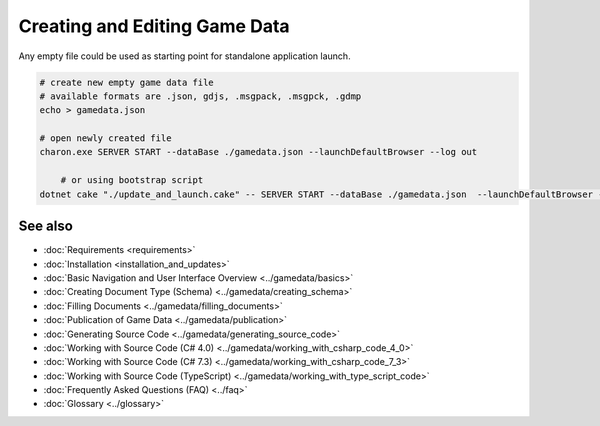 Creating and Editing Game Data
==============================

Any empty file could be used as starting point for standalone application launch.

.. code-block:: bash

    # create new empty game data file
    # available formats are .json, gdjs, .msgpack, .msgpck, .gdmp
    echo > gamedata.json
    
    # open newly created file
    charon.exe SERVER START --dataBase ./gamedata.json --launchDefaultBrowser --log out
    
	# or using bootstrap script
    dotnet cake "./update_and_launch.cake" -- SERVER START --dataBase ./gamedata.json  --launchDefaultBrowser --log out

See also
--------

- :doc:`Requirements <requirements>`
- :doc:`Installation <installation_and_updates>`
- :doc:`Basic Navigation and User Interface Overview <../gamedata/basics>`
- :doc:`Creating Document Type (Schema) <../gamedata/creating_schema>`
- :doc:`Filling Documents <../gamedata/filling_documents>`
- :doc:`Publication of Game Data <../gamedata/publication>`
- :doc:`Generating Source Code <../gamedata/generating_source_code>`
- :doc:`Working with Source Code (C# 4.0) <../gamedata/working_with_csharp_code_4_0>`
- :doc:`Working with Source Code (C# 7.3) <../gamedata/working_with_csharp_code_7_3>`
- :doc:`Working with Source Code (TypeScript) <../gamedata/working_with_type_script_code>`
- :doc:`Frequently Asked Questions (FAQ) <../faq>`
- :doc:`Glossary <../glossary>`
